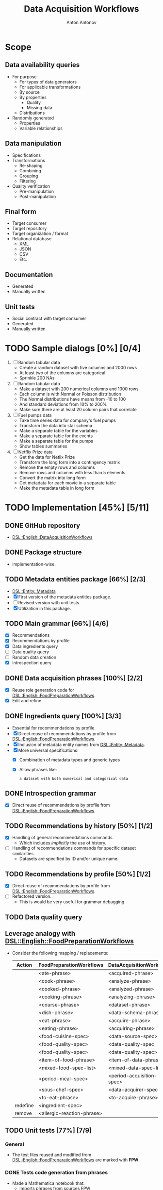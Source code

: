 #+TITLE: Data Acquisition Workflows
#+AUTHOR: Anton Antonov
#+EMAIL: antononcube@posteo.net
#+TODO: TODO ONGOING MAYBE | DONE CANCELED 
#+OPTIONS: toc:1 num:0

* Scope
** Data availability queries
- For purpose
  - For types of data generators
  - For applicable transformations 
  - By source
  - By properties
    - Quality
    - Missing data
  - Distributions
- Randomly generated
  - Properties
  - Variable relationships
** Data manipulation
- Specifications
- Transformations
  - Re-shaping
  - Combining
  - Grouping
  - Filtering
- Quality verification
  - Pre-manipulation
  - Post-manipulation
** Final form
- Target consumer
- Target repository
- Target organization / format
- Relational database
  - XML
  - JSON
  - CSV
  - Etc.
** Documentation
- Generated
- Manually written
** Unit tests
- Social contract with target consumer
- Generated
- Manually written
* TODO Sample dialogs [0%] [0/4]
1. [ ] Random tabular data 
   - Create a random dataset with five columns and 2000 rows
   - At least two of the columns are categorical
   - Sprinkle 200 NAs
2. [ ] Random tabular data
   - Make a dataset with 200 numerical columns and 1000 rows
   - Each column is with Normal or Poisson distribution
   - The Normal distributions have means from -10 to 100
   - And standard deviations from 10% to 200%
   - Make sure there are at least 20 column pairs that correlate
3. [ ] Fuel pumps data
   - Take time series data for company's fuel pumps
   - Transform the data into star schema
   - Make a separate table for the variables
   - Make a separate table for the events
   - Make a separate table for the pumps
   - Show tables summaries
4. [ ] Netflix Prize data
   - Get the data for Netlix Prize
   - Transform the long form into a contingency matrix
   - Remove the empty rows and columns
   - Remove rows and columns with less than 5 elements
   - Convert the matrix into long form
   - Get metadata for each movie in a separate table
   - Make the metadata table in long form
* TODO Implementation [45%] [5/11]
** DONE GitHub repository
- [[https://github.com/antononcube/Raku-DSL-English-DataAcquisitionWorkflows][DSL::English::DataAcquisitionWorkflows]]
** DONE Package structure
- Implementation-wise.
** TODO Metadata entities package [66%] [2/3]
- [[https://github.com/antononcube/Raku-DSL-Entity-Metadata][DSL::Entity::Metadata]]
- [X] First version of the metadata entities package.
- [ ] Revised version with unit tests
- [X] Utilization in this package.
** TODO Main grammar [66%] [4/6]
- [X] Recommendations
- [X] Recommendations by profile
- [X] Data ingredients query
- [ ] Data quality query
- [ ] Random data creation
- [X] Introspection query
** DONE Data acquisition phrases [100%] [2/2]
- [X] Reuse role generation code for [[https://github.com/antononcube/Raku-DSL-English-FoodPreparationWorkflows][DSL::English::FoodPreparationWorkflows]].
- [X] Edit and refine.
** DONE Ingredients query [100%] [3/3]
- Essential for recommendations by profile.
- [X] Direct reuse of recommendations by profile from
  [[https://github.com/antononcube/Raku-DSL-English-FoodPreparationWorkflows][DSL::English::FoodPreparationWorkflows]].
- [X] Inclusion of metadata entity names from [[https://github.com/antononcube/Raku-DSL-Entity-Metadata][DSL::Entity::Metadata]].
- [X] More universal specifications:
  - [X] Combination of metadata types and generic types
  - [X] Allow phrases like:
    : a dataset with both numerical and categorical data
** DONE Introspection grammar
- [X] Direct reuse of recommendations by profile from
  [[https://github.com/antononcube/Raku-DSL-English-FoodPreparationWorkflows][DSL::English::FoodPreparationWorkflows]].
** TODO Recommendations by history [50%] [1/2]
- [X] Handling of general recommendations commands.
  - Which includes /implicitly/ the use of history.
- [ ] Handling of recommendations commands for specific dataset
  similarities.
  - Datasets are specified by ID and/or unique name.
** TODO Recommendations by profile [50%] [1/2]
- [X] Direct reuse of recommendations by profile from
  [[https://github.com/antononcube/Raku-DSL-English-FoodPreparationWorkflows][DSL::English::FoodPreparationWorkflows]].
- [ ] Refactored version.
  - This is would be very useful for grammar debugging.
** TODO Data quality query
** Leverage analogy with [[https://github.com/antononcube/Raku-DSL-English-FoodPreparationWorkflows][DSL::English::FoodPreparationWorkflows]]
- Consider the following mapping / replacements:
  | Action   | FoodPreparationWorkflows   | DataAcquisitionWorkflows  |
  |----------+----------------------------+---------------------------|
  |          | <ate-phrase>               | <acquired-phrase>         |
  |          | <cook-phrase>              | <analyze-phrase>          |
  |          | <cooked-phrase>            | <analyzed-phrase>         |
  |          | <cooking-phrase>           | <analyzing-phrase>        |
  |          | <course-phrase>            | <dataset-phrase>          |
  |          | <dish-phrase>              | <data-schema-phrase>      |
  |          | <eat-phrase>               | <acquire-phrase>          |
  |          | <eating-phrase>            | <acquiring-phrase>        |
  |          | <food-cuisine-spec>        | <data-source-spec>        |
  |          | <food-quality-spec>        | <data-quality-spec        |
  |          | <food-quality-spec>        | <data-quality-spec>       |
  |          | <item-of-food-phrase>      | <item-of-data-phrase>     |
  |          | <mixed-food-spec-list>     | <mixed-data-spec-list>    |
  |          | <period-meal-spec>         | <period-acquisition-spec> |
  |          | <sous-chef-spec>           | <data-acquirer-spec>      |
  |          | <to-eat-phrase>            | <to-acquire-phrase>       |
  | redefine | <ingredient-spec>          |                           |
  | remove   | <allergic-reaction-phrase> |                           |
** TODO Unit tests [77%] [7/9]
*** General
- The test files reused and modified from
  [[https://github.com/antononcube/Raku-DSL-English-FoodPreparationWorkflows][DSL::English::FoodPreparationWorkflows]] are marked with *FPW*.
*** DONE Tests code generation from phrases
- Made a Mathematica notebook that:
  - Imports phrases from sources FPW
  - Generate Raku tests code
*** DONE Ingredients query commands                                   :FPW:
*** DONE Introspection query commands                                 :FPW:
*** DONE Recommendations by profile commands                          :FPW:
*** DONE Recommendations commands                                     :FPW:
*** DONE Sanity check tests                                           :FPW:
*** DONE User-ID-specs-handling                                       :FPW:
*** TODO Data quality commands
*** TODO Random data generation commands
